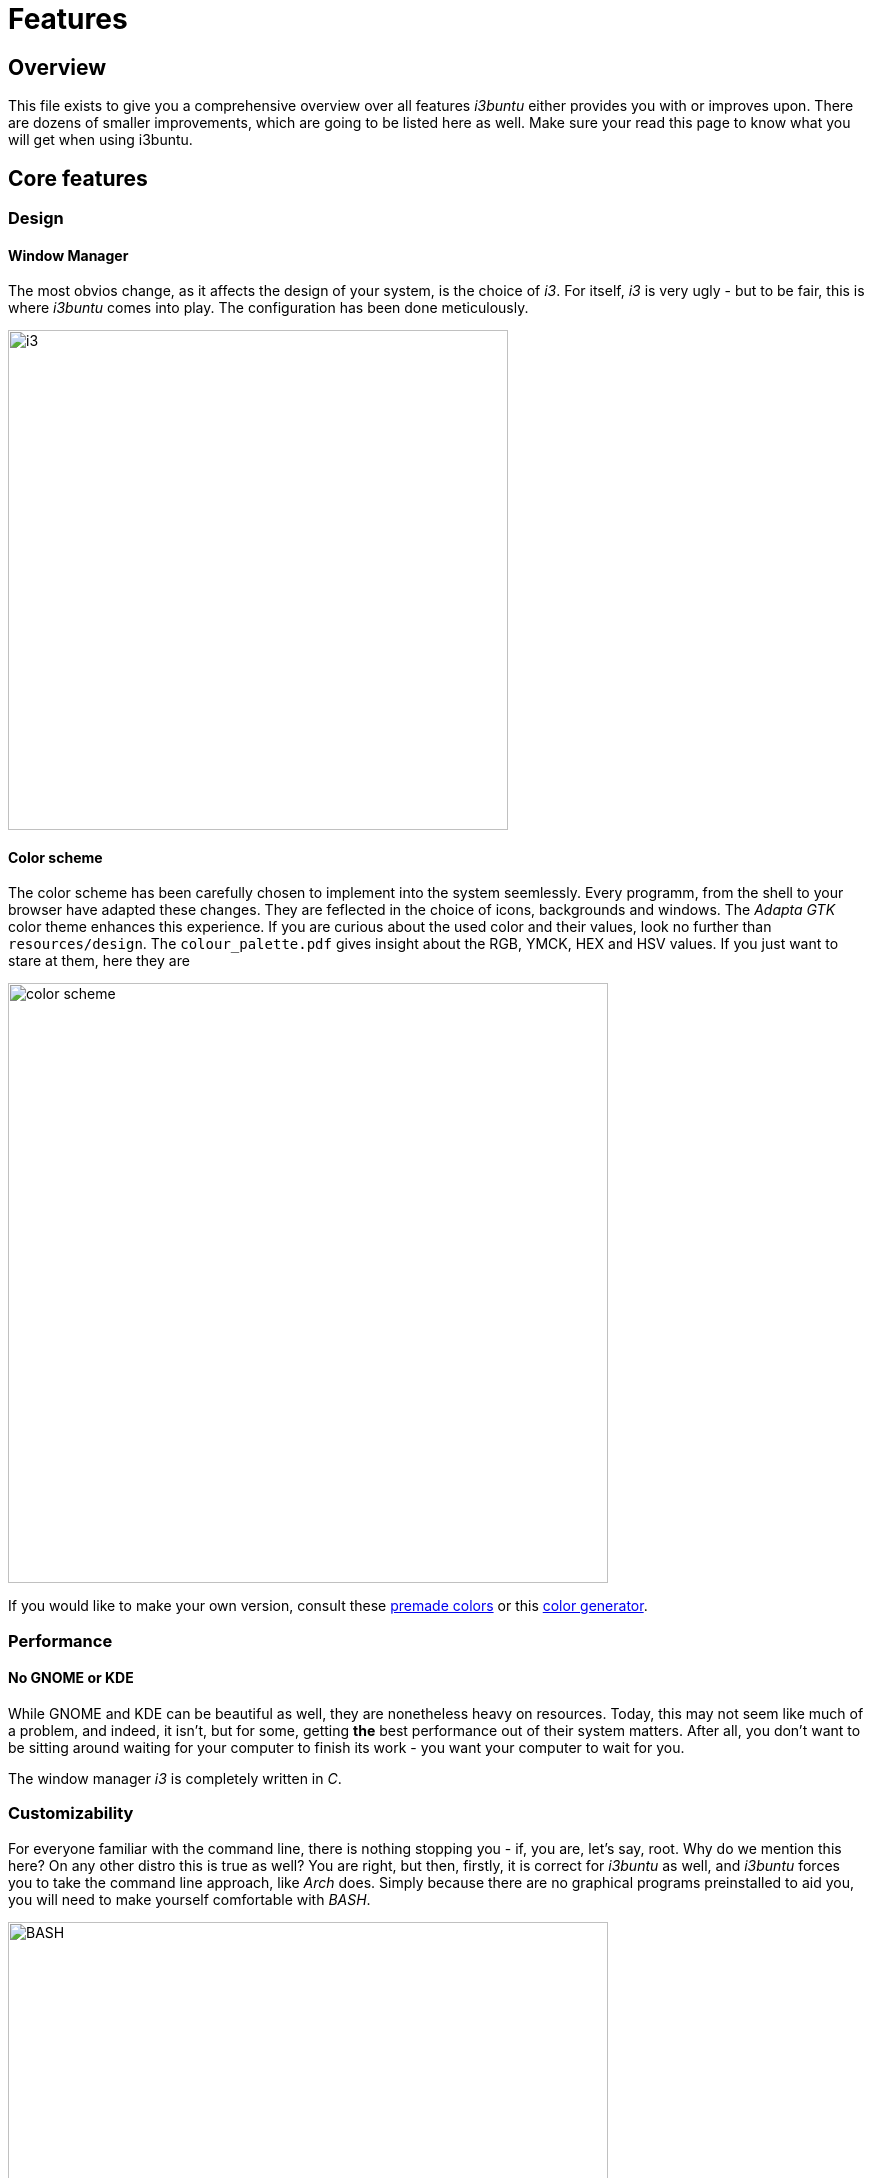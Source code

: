 = Features

== Overview

This file exists to give you a comprehensive overview over all features _i3buntu_ either provides you with or improves upon. There are dozens of smaller improvements, which are going to be listed here as well. Make sure your read this page to know what you will get when using i3buntu.

== Core features

=== Design

==== Window Manager

The most obvios change, as it affects the design of your system, is the choice of _i3_. For itself, _i3_ is very ugly - but to be fair, this is where _i3buntu_ comes into play. The configuration has been done meticulously.

[[i3]]
image::https://upload.wikimedia.org/wikipedia/commons/2/27/I3_window_manager_logo.svg[i3,500]

==== Color scheme

The color scheme has been carefully chosen to implement into the system seemlessly. Every programm, from the shell to your browser have adapted these changes. They are feflected in the choice of icons, backgrounds and windows. The _Adapta GTK_ color theme enhances this experience. If you are curious about the used color and their values, look no further than `resources/design`. The `colour_palette.pdf` gives insight about the RGB, YMCK, HEX and HSV values. If you just want to stare at them, here they are

[[color_scheme]]
image::../design/color_palette.svg[color scheme, 600]

If you would like to make your own version, consult these link:https://digitalsynopsis.com/design/minimal-web-color-palettes-combination-hex-code/[premade colors] or this link:https://coolors.co/[color generator].

=== Performance

==== No GNOME or KDE

While GNOME and KDE can be beautiful as well, they are nonetheless heavy on resources. Today, this may not seem like much of a problem, and indeed, it isn't, but for some, getting **the** best performance out of their system matters. After all, you don't want to be sitting around waiting for your computer to finish its work - you want your computer to wait for you.

The window manager _i3_ is completely written in _C_.

=== Customizability

For everyone familiar with the command line, there is nothing stopping you - if, you are, let's say, root. Why do we mention this here? On any other distro this is true as well? You are right, but then, firstly, it is correct for _i3buntu_ as well, and _i3buntu_ forces you to take the command line approach, like _Arch_ does. Simply because there are no graphical programs preinstalled to aid you, you will need to make yourself comfortable with _BASH_.

[[BASH]]
image::https://upload.wikimedia.org/wikipedia/commons/8/82/Gnu-bash-logo.svg[BASH, 600]

That is, for all of you new to Linux, a good thing. The struggle at first is real, to be honest, but after a while you will ask youself how you could ever live without...

== Developer features

== Extension features
